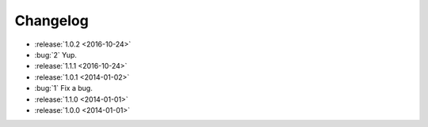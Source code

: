 =========
Changelog
=========

* :release:`1.0.2 <2016-10-24>`
* :bug:`2` Yup.
* :release:`1.1.1 <2016-10-24>`
* :release:`1.0.1 <2014-01-02>`
* :bug:`1` Fix a bug.
* :release:`1.1.0 <2014-01-01>`
* :release:`1.0.0 <2014-01-01>`
